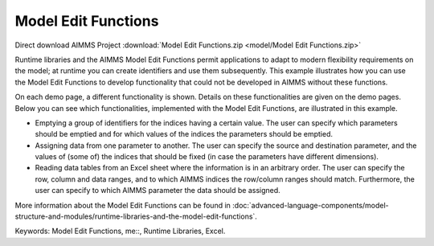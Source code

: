 Model Edit Functions
======================

.. meta::
   :keywords: Model Edit Functions, me::, Runtime Libraries, Excel
   :description: This example illustrates how you can use the Model Edit Functions to develop functionality that could not be developed in AIMMS without these functions. 

Direct download AIMMS Project :download:`Model Edit Functions.zip <model/Model Edit Functions.zip>`

.. Go to the example on GitHub: https://github.com/aimms/examples/tree/master/Functional%20Examples/Model%20Edit%20Functions

Runtime libraries and the AIMMS Model Edit Functions permit applications to adapt to modern flexibility requirements on the model; at runtime you can create identifiers and use them subsequently. This example illustrates how you can use the Model Edit Functions to develop functionality that could not be developed in AIMMS without these functions. 

On each demo page, a different functionality is shown. Details on these functionalities are given on the demo pages. Below you can see which functionalities, implemented with the Model Edit Functions, are illustrated in this example. 

- Emptying a group of identifiers for the indices having a certain value. The user can specify which parameters should be emptied and for which values of the indices the parameters should be emptied.

- Assigning data from one parameter to another. The user can specify the source and destination parameter, and the values of (some of) the indices that should be fixed (in case the parameters have different dimensions).

- Reading data tables from an Excel sheet where the information is in an arbitrary order. The user can specify the row, column and data ranges, and to which AIMMS indices the row/column ranges should match. Furthermore, the user can specify to which AIMMS parameter the data should be assigned.

More information about the Model Edit Functions can be found in :doc:`advanced-language-components/model-structure-and-modules/runtime-libraries-and-the-model-edit-functions`.

Keywords: 
Model Edit Functions, me::, Runtime Libraries, Excel.